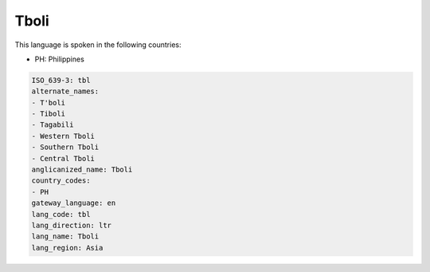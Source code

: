 .. _tbl:

Tboli
=====

This language is spoken in the following countries:

* PH: Philippines

.. code-block:: yaml

    ISO_639-3: tbl
    alternate_names:
    - T'boli
    - Tiboli
    - Tagabili
    - Western Tboli
    - Southern Tboli
    - Central Tboli
    anglicanized_name: Tboli
    country_codes:
    - PH
    gateway_language: en
    lang_code: tbl
    lang_direction: ltr
    lang_name: Tboli
    lang_region: Asia
    
